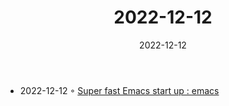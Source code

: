 :PROPERTIES:
:ID:       497691f8-19d1-4eee-95af-79f65c1288c7
:END:
#+TITLE: 2022-12-12
#+DATE: 2022-12-12
#+FILETAGS: journal

- 2022-12-12 ◦ [[https://www.reddit.com/r/emacs/comments/xb6qdm/super_fast_emacs_start_up/][Super fast Emacs start up : emacs]]
